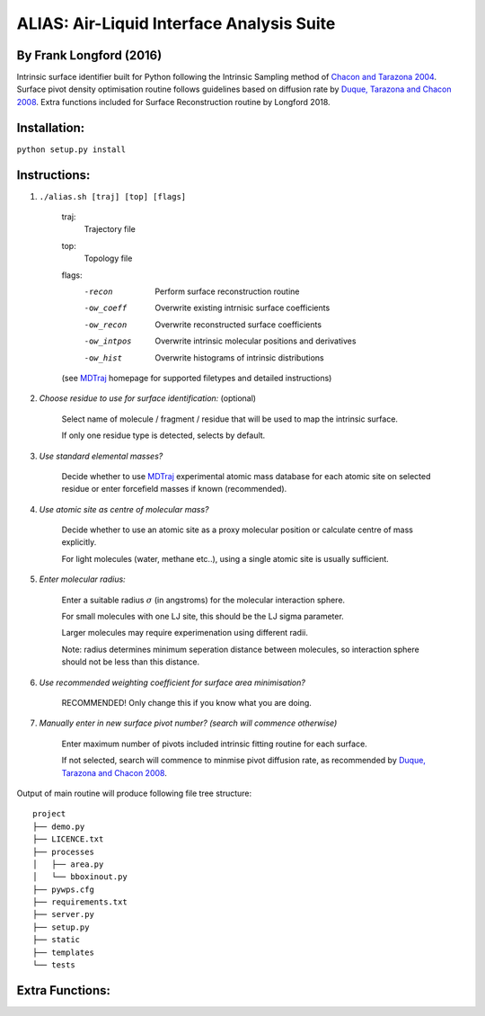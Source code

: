 ==========================================	
ALIAS: Air-Liquid Interface Analysis Suite
==========================================

By Frank Longford (2016)
----------------------

Intrinsic surface identifier built for Python following the Intrinsic Sampling method of `Chacon and Tarazona 2004`_.
Surface pivot density optimisation routine follows guidelines based on diffusion rate by `Duque, Tarazona and Chacon 2008`_.
Extra functions included for Surface Reconstruction routine by Longford 2018.

.. _Chacon and Tarazona 2004: https://journals.aps.org/prb/abstract/10.1103/PhysRevB.70.235407
.. _Duque, Tarazona and Chacon 2008: http://aip.scitation.org/doi/10.1063/1.2841128


Installation:
-------------

``python setup.py install``


Instructions:
-------------

1) ``./alias.sh [traj] [top] [flags]``

	traj: 	
		Trajectory file
	top:	
		Topology file  
	flags:
		-recon      Perform surface reconstruction routine
		-ow_coeff   Overwrite existing intrnisic surface coefficients
		-ow_recon   Overwrite reconstructed surface coefficients
		-ow_intpos  Overwrite intrinsic molecular positions and derivatives
		-ow_hist    Overwrite histograms of intrinsic distributions
		
	(see MDTraj_ homepage for supported filetypes and detailed instructions)

.. _MDTraj: http://mdtraj.org/1.9.0/index.html

2) *Choose residue to use for surface identification:* (optional)

	Select name of molecule / fragment / residue that will be used to map the intrinsic surface.

	If only one residue type is detected, selects by default.

3) *Use standard elemental masses?*

	Decide whether to use MDTraj_ experimental atomic mass database for each atomic site on selected residue or enter forcefield masses if known (recommended).

4) *Use atomic site as centre of molecular mass?*

	Decide whether to use an atomic site as a proxy molecular position or calculate centre of mass explicitly.

	For light molecules (water, methane etc..), using a single atomic site is usually sufficient.

5) *Enter molecular radius:*

	Enter a suitable radius :math:`$\sigma$` (in angstroms) for the molecular interaction sphere.

	For small molecules with one LJ site, this should be the LJ sigma parameter.

	Larger molecules may require experimenation using different radii. 

	Note: radius determines minimum seperation distance between molecules, so interaction sphere should not be less than this distance.

6) *Use recommended weighting coefficient for surface area minimisation?*

	RECOMMENDED! Only change this if you know what you are doing.

7) *Manually enter in new surface pivot number? (search will commence otherwise)*

	Enter maximum number of pivots included intrinsic fitting routine for each surface. 

	If not selected, search will commence to minmise pivot diffusion rate, as recommended by `Duque, Tarazona and Chacon 2008`_.


Output of main routine will produce following file tree structure:

::

    project
    ├── demo.py
    ├── LICENCE.txt
    ├── processes          
    │   ├── area.py
    │   └── bboxinout.py
    ├── pywps.cfg          
    ├── requirements.txt
    ├── server.py          
    ├── setup.py
    ├── static
    ├── templates
    └── tests


Extra Functions:
----------------




